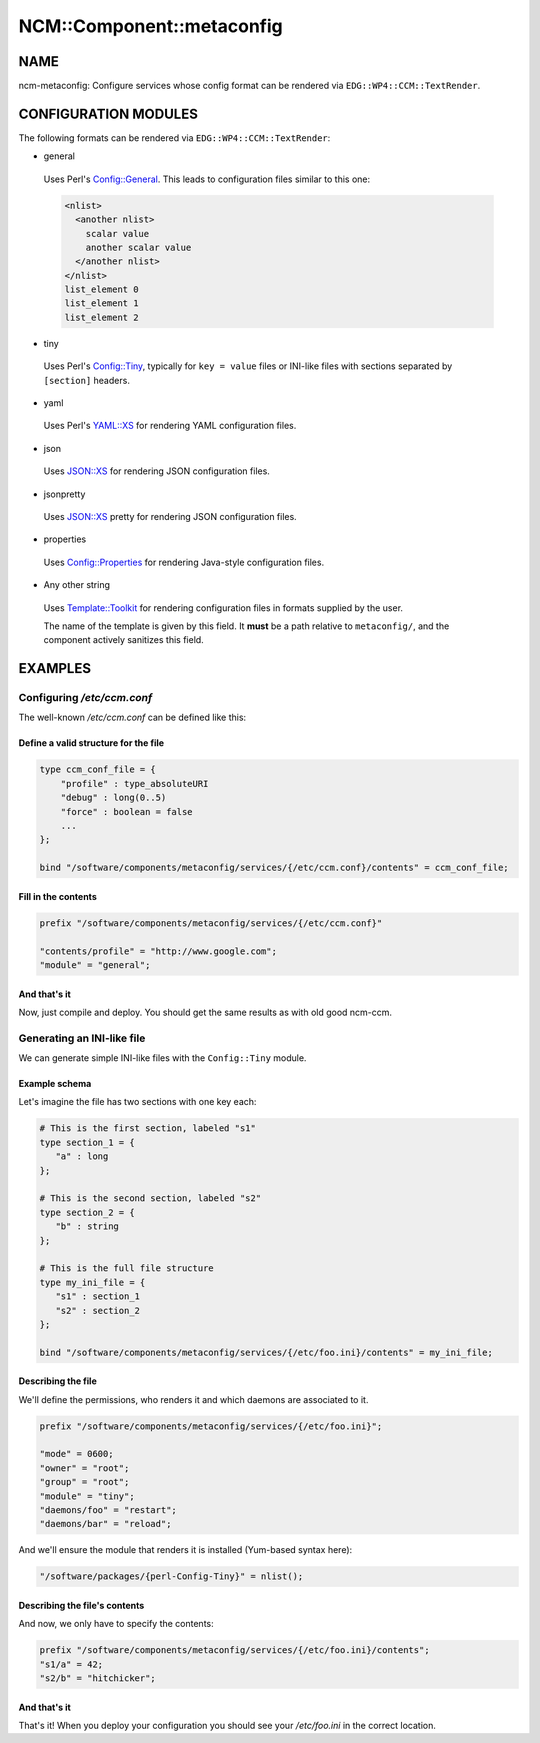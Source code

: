 
############################
NCM\::Component\::metaconfig
############################


****
NAME
****


ncm-metaconfig: Configure services whose config format can be
rendered via ``EDG::WP4::CCM::TextRender``.


*********************
CONFIGURATION MODULES
*********************


The following formats can be rendered via ``EDG::WP4::CCM::TextRender``:


* general

 Uses Perl's `Config::General <http://search.cpan.org/search?query=Config%3a%3aGeneral&mode=module>`_. This leads to configuration files
 similar to this one:


 .. code-block:: perl

      <nlist>
        <another nlist>
          scalar value
          another scalar value
        </another nlist>
      </nlist>
      list_element 0
      list_element 1
      list_element 2




* tiny

 Uses Perl's `Config::Tiny <http://search.cpan.org/search?query=Config%3a%3aTiny&mode=module>`_, typically for ``key = value`` files or
 INI-like files with sections separated by ``[section]`` headers.



* yaml

 Uses Perl's `YAML::XS <http://search.cpan.org/search?query=YAML%3a%3aXS&mode=module>`_ for rendering YAML configuration files.



* json

 Uses `JSON::XS <http://search.cpan.org/search?query=JSON%3a%3aXS&mode=module>`_ for rendering JSON configuration files.



* jsonpretty

 Uses `JSON::XS <http://search.cpan.org/search?query=JSON%3a%3aXS&mode=module>`_ pretty for rendering JSON configuration files.



* properties

 Uses `Config::Properties <http://search.cpan.org/search?query=Config%3a%3aProperties&mode=module>`_ for rendering Java-style configuration
 files.



* Any other string

 Uses `Template::Toolkit <http://search.cpan.org/search?query=Template%3a%3aToolkit&mode=module>`_ for rendering configuration files in formats
 supplied by the user.

 The name of the template is given by this field. It \ **must**\  be a path
 relative to ``metaconfig/``, and the component actively sanitizes this
 field.




********
EXAMPLES
********


Configuring `/etc/ccm.conf`
===========================


The well-known `/etc/ccm.conf` can be defined like this:

Define a valid structure for the file
-------------------------------------



.. code-block:: perl

     type ccm_conf_file = {
         "profile" : type_absoluteURI
         "debug" : long(0..5)
         "force" : boolean = false
         ...
     };

     bind "/software/components/metaconfig/services/{/etc/ccm.conf}/contents" = ccm_conf_file;



Fill in the contents
--------------------



.. code-block:: perl

     prefix "/software/components/metaconfig/services/{/etc/ccm.conf}"

     "contents/profile" = "http://www.google.com";
     "module" = "general";



And that's it
-------------


Now, just compile and deploy. You should get the same results as with
old good ncm-ccm.



Generating an INI-like file
===========================


We can generate simple INI-like files with the ``Config::Tiny`` module.

Example schema
--------------


Let's imagine the file has two sections with one key each:


.. code-block:: perl

     # This is the first section, labeled "s1"
     type section_1 = {
        "a" : long
     };

     # This is the second section, labeled "s2"
     type section_2 = {
        "b" : string
     };

     # This is the full file structure
     type my_ini_file = {
        "s1" : section_1
        "s2" : section_2
     };

     bind "/software/components/metaconfig/services/{/etc/foo.ini}/contents" = my_ini_file;



Describing the file
-------------------


We'll define the permissions, who renders it and which daemons are associated to it.


.. code-block:: perl

     prefix "/software/components/metaconfig/services/{/etc/foo.ini}";

     "mode" = 0600;
     "owner" = "root";
     "group" = "root";
     "module" = "tiny";
     "daemons/foo" = "restart";
     "daemons/bar" = "reload";


And we'll ensure the module that renders it is installed (Yum-based
syntax here):


.. code-block:: perl

     "/software/packages/{perl-Config-Tiny}" = nlist();



Describing the file's contents
------------------------------


And now, we only have to specify the contents:


.. code-block:: perl

     prefix "/software/components/metaconfig/services/{/etc/foo.ini}/contents";
     "s1/a" = 42;
     "s2/b" = "hitchicker";



And that's it
-------------


That's it!  When you deploy your configuration you should see your
`/etc/foo.ini` in the correct location.


